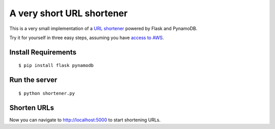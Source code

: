 ==========================
A very short URL shortener
==========================

This is a very small implementation of a `URL shortener <http://en.wikipedia.org/wiki/URL_shortening>`_ powered by Flask and PynamoDB.

Try it for yourself in three easy steps, assuming you have `access to AWS <https://pynamodb.readthedocs.io/en/latest/awsaccess.html>`_.

Install Requirements
====================
::

    $ pip install flask pynamodb

Run the server
==============
::

    $ python shortener.py

Shorten URLs
============

Now you can navigate to `http://localhost:5000 <http://localhost:5000>`_ to start shortening URLs.
